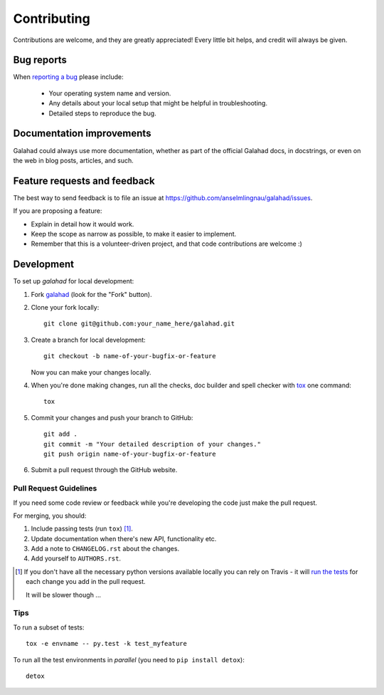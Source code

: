 ============
Contributing
============

Contributions are welcome, and they are greatly appreciated! Every
little bit helps, and credit will always be given.

Bug reports
===========

When `reporting a bug <https://github.com/anselmlingnau/galahad/issues>`_ please include:

    * Your operating system name and version.
    * Any details about your local setup that might be helpful in troubleshooting.
    * Detailed steps to reproduce the bug.

Documentation improvements
==========================

Galahad could always use more documentation, whether as part of the
official Galahad docs, in docstrings, or even on the web in blog posts,
articles, and such.

Feature requests and feedback
=============================

The best way to send feedback is to file an issue at https://github.com/anselmlingnau/galahad/issues.

If you are proposing a feature:

* Explain in detail how it would work.
* Keep the scope as narrow as possible, to make it easier to implement.
* Remember that this is a volunteer-driven project, and that code contributions are welcome :)

Development
===========

To set up `galahad` for local development:

1. Fork `galahad <https://github.com/anselmlingnau/galahad>`_
   (look for the "Fork" button).
2. Clone your fork locally::

    git clone git@github.com:your_name_here/galahad.git

3. Create a branch for local development::

    git checkout -b name-of-your-bugfix-or-feature

   Now you can make your changes locally.

4. When you're done making changes, run all the checks, doc builder and spell checker with `tox <http://tox.readthedocs.io/en/latest/install.html>`_ one command::

    tox

5. Commit your changes and push your branch to GitHub::

    git add .
    git commit -m "Your detailed description of your changes."
    git push origin name-of-your-bugfix-or-feature

6. Submit a pull request through the GitHub website.

Pull Request Guidelines
-----------------------

If you need some code review or feedback while you're developing the code just make the pull request.

For merging, you should:

1. Include passing tests (run ``tox``) [1]_.
2. Update documentation when there's new API, functionality etc.
3. Add a note to ``CHANGELOG.rst`` about the changes.
4. Add yourself to ``AUTHORS.rst``.

.. [1] If you don't have all the necessary python versions available locally you can rely on Travis - it will
       `run the tests <https://travis-ci.org/anselmlingnau/galahad/pull_requests>`_ for each change you add in the pull request.

       It will be slower though ...

Tips
----

To run a subset of tests::

    tox -e envname -- py.test -k test_myfeature

To run all the test environments in *parallel* (you need to ``pip install detox``)::

    detox
